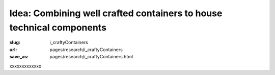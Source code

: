 Idea: Combining well crafted containers to house technical components
===========================================================================

:slug: i_craftyContainers
:url: pages/research/i_craftyContainers
:save_as: pages/research/i_craftyContainers.html

xxxxxxxxxxxxx



